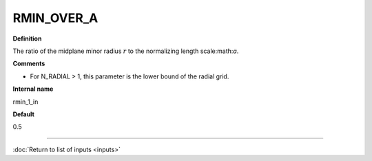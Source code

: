 RMIN_OVER_A
-----------

**Definition**

The ratio of the midplane minor radius :math:`r` to the normalizing length scale:math:`a`.

**Comments**
  
- For N_RADIAL > 1, this parameter is the lower bound of the radial grid.

**Internal name**
  
rmin_1_in

**Default**

0.5

----

:doc:`Return to list of inputs <inputs>`
